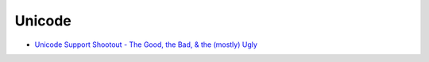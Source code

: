 ========================================
Unicode
========================================

* `Unicode Support Shootout - The Good, the Bad, & the (mostly) Ugly <https://www.azabani.com/pages/gbu/>`_
